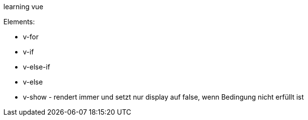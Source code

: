 
learning vue

Elements:

* v-for
* v-if
* v-else-if
* v-else
* v-show - rendert immer und setzt nur display auf false, wenn Bedingung nicht erfüllt ist


